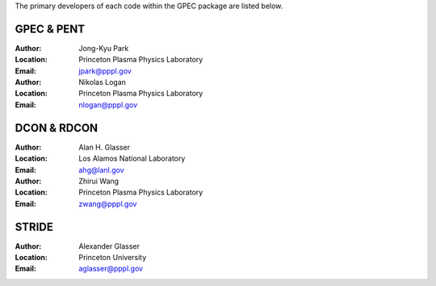 .. _contacts:

The primary developers of each code within the GPEC package are listed below.

GPEC & PENT
===========

:Author:
    Jong-Kyu Park
:Location:
    Princeton Plasma Physics Laboratory
:Email:
    jpark@pppl.gov

:Author:
    Nikolas Logan
:Location:
    Princeton Plasma Physics Laboratory
:Email:
    nlogan@pppl.gov


DCON & RDCON
============

:Author:
    Alan H. Glasser
:Location:
    Los Alamos National Laboratory
:Email:
    ahg@lanl.gov

:Author:
    Zhirui Wang
:Location:
    Princeton Plasma Physics Laboratory
:Email:
    zwang@pppl.gov


STRIDE
======

:Author:
    Alexander Glasser
:Location:
    Princeton University
:Email:
    aglasser@pppl.gov
